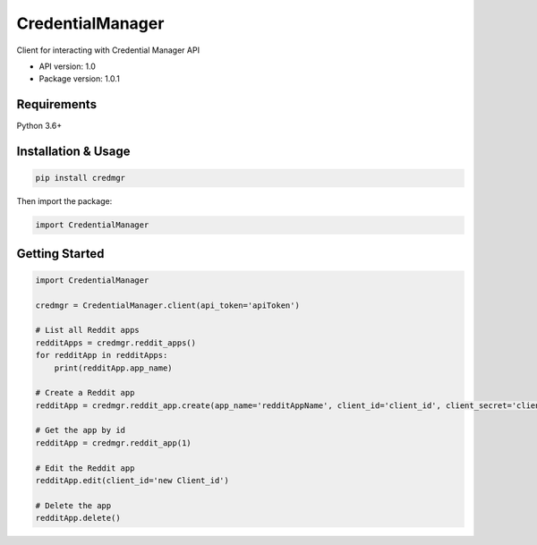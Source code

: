 CredentialManager
=================

Client for interacting with Credential Manager API

-  API version: 1.0
-  Package version: 1.0.1

Requirements
------------

Python 3.6+

Installation & Usage
--------------------

.. code:: sh

    pip install credmgr

Then import the package:

.. code:: python

    import CredentialManager

Getting Started
---------------

.. code:: python

    import CredentialManager

    credmgr = CredentialManager.client(api_token='apiToken')

    # List all Reddit apps
    redditApps = credmgr.reddit_apps()
    for redditApp in redditApps:
        print(redditApp.app_name)

    # Create a Reddit app
    redditApp = credmgr.reddit_app.create(app_name='redditAppName', client_id='client_id', client_secret='client_secret', user_agent='user_agent', redirect_uri='redirect_uri')

    # Get the app by id
    redditApp = credmgr.reddit_app(1)

    # Edit the Reddit app
    redditApp.edit(client_id='new Client_id')

    # Delete the app
    redditApp.delete()